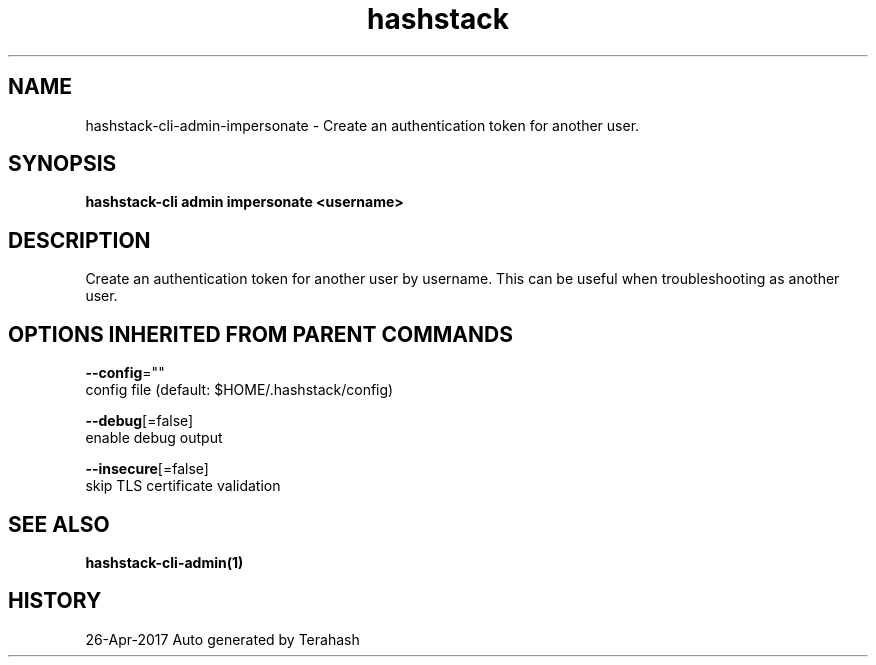 .TH "hashstack" "1" "Apr 2017" "Terahash" "" 
.nh
.ad l


.SH NAME
.PP
hashstack\-cli\-admin\-impersonate \- Create an authentication token for another user.


.SH SYNOPSIS
.PP
\fBhashstack\-cli admin impersonate <username>\fP


.SH DESCRIPTION
.PP
Create an authentication token for another user by username. This
can be useful when troubleshooting as another user.


.SH OPTIONS INHERITED FROM PARENT COMMANDS
.PP
\fB\-\-config\fP=""
    config file (default: $HOME/.hashstack/config)

.PP
\fB\-\-debug\fP[=false]
    enable debug output

.PP
\fB\-\-insecure\fP[=false]
    skip TLS certificate validation


.SH SEE ALSO
.PP
\fBhashstack\-cli\-admin(1)\fP


.SH HISTORY
.PP
26\-Apr\-2017 Auto generated by Terahash
